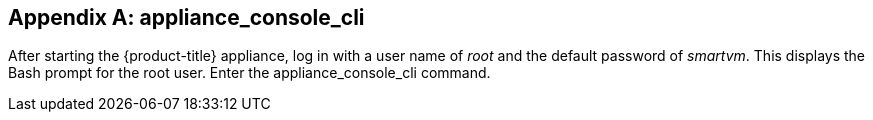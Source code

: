 :numbered!:

[appendix]
[[appe_appliance_console]]
== appliance_console_cli 

After starting the {product-title} appliance, log in with a user name of _root_ and the default password of _smartvm_. This displays the Bash prompt for the root user.
Enter the appliance_console_cli command. 

:numbered:

